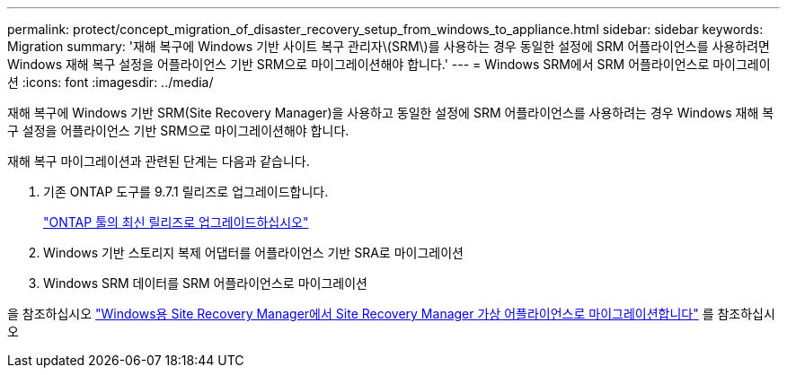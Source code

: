 ---
permalink: protect/concept_migration_of_disaster_recovery_setup_from_windows_to_appliance.html 
sidebar: sidebar 
keywords: Migration 
summary: '재해 복구에 Windows 기반 사이트 복구 관리자\(SRM\)를 사용하는 경우 동일한 설정에 SRM 어플라이언스를 사용하려면 Windows 재해 복구 설정을 어플라이언스 기반 SRM으로 마이그레이션해야 합니다.' 
---
= Windows SRM에서 SRM 어플라이언스로 마이그레이션
:icons: font
:imagesdir: ../media/


[role="lead"]
재해 복구에 Windows 기반 SRM(Site Recovery Manager)을 사용하고 동일한 설정에 SRM 어플라이언스를 사용하려는 경우 Windows 재해 복구 설정을 어플라이언스 기반 SRM으로 마이그레이션해야 합니다.

재해 복구 마이그레이션과 관련된 단계는 다음과 같습니다.

. 기존 ONTAP 도구를 9.7.1 릴리즈로 업그레이드합니다.
+
link:../deploy/task_upgrade_to_the_9_8_ontap_tools_for_vmware_vsphere.html["ONTAP 툴의 최신 릴리즈로 업그레이드하십시오"]

. Windows 기반 스토리지 복제 어댑터를 어플라이언스 기반 SRA로 마이그레이션
. Windows SRM 데이터를 SRM 어플라이언스로 마이그레이션


을 참조하십시오 https://docs.vmware.com/en/Site-Recovery-Manager/8.2/com.vmware.srm.install_config.doc/GUID-F39A84D3-2E3D-4018-97DD-5D7F7E041B43.html["Windows용 Site Recovery Manager에서 Site Recovery Manager 가상 어플라이언스로 마이그레이션합니다"] 를 참조하십시오
